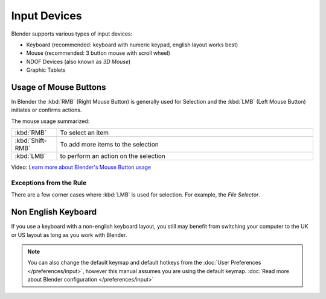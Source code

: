 
*************
Input Devices
*************

Blender supports various types of input devices:

- Keyboard (recommended: keyboard with numeric keypad, english layout works best)
- Mouse (recommended: 3 button mouse with scroll wheel)
- NDOF Devices (also known as *3D Mouse*)
- Graphic Tablets


Usage of Mouse Buttons
======================

In Blender the :kbd:`RMB` (Right Mouse Button) is generally used for Selection
and the :kbd:`LMB` (Left Mouse Button) initiates or confirms actions.

The mouse usage summarized:

.. list-table::
   :widths: 15 85

   * - :kbd:`RMB`
     - To select an item
   * - :kbd:`Shift-RMB`
     - To add more items to the selection
   * - :kbd:`LMB`
     - to perform an action on the selection

Video: `Learn more about Blender's Mouse Button usage <http://vimeo.com/76335056>`_


Exceptions from the Rule
------------------------

There are a few corner cases where :kbd:`LMB` is used for selection.
For example, the *File Selector*.


Non English Keyboard
====================

If you use a keyboard with a non-english keyboard layout, you still may benefit from switching
your computer to the UK or US layout as long as you work with Blender.

.. note::
   You can also change the default keymap and default hotkeys from the
   :doc:`User Preferences </preferences/input>`, however this manual assumes you are using the default keymap.
   :doc:`Read more about Blender configuration </preferences/input>`
